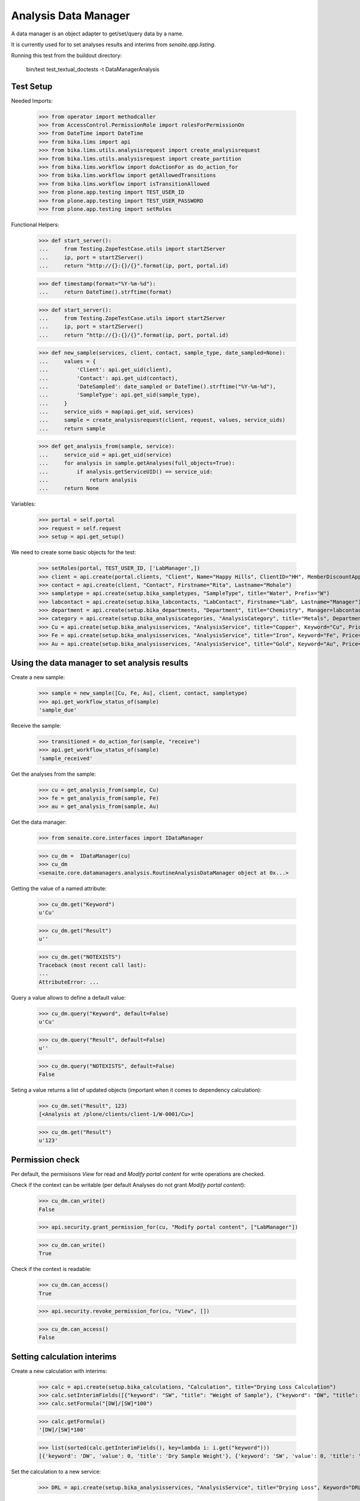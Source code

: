 Analysis Data Manager
---------------------

A data manager is an object adapter to get/set/query data by a name.

It is currently used for to set analyses results and interims from
`senaite.app.listing`.

Running this test from the buildout directory:

    bin/test test_textual_doctests -t DataManagerAnalysis


Test Setup
..........

Needed Imports:

    >>> from operator import methodcaller
    >>> from AccessControl.PermissionRole import rolesForPermissionOn
    >>> from DateTime import DateTime
    >>> from bika.lims import api
    >>> from bika.lims.utils.analysisrequest import create_analysisrequest
    >>> from bika.lims.utils.analysisrequest import create_partition
    >>> from bika.lims.workflow import doActionFor as do_action_for
    >>> from bika.lims.workflow import getAllowedTransitions
    >>> from bika.lims.workflow import isTransitionAllowed
    >>> from plone.app.testing import TEST_USER_ID
    >>> from plone.app.testing import TEST_USER_PASSWORD
    >>> from plone.app.testing import setRoles

Functional Helpers:

    >>> def start_server():
    ...     from Testing.ZopeTestCase.utils import startZServer
    ...     ip, port = startZServer()
    ...     return "http://{}:{}/{}".format(ip, port, portal.id)

    >>> def timestamp(format="%Y-%m-%d"):
    ...     return DateTime().strftime(format)

    >>> def start_server():
    ...     from Testing.ZopeTestCase.utils import startZServer
    ...     ip, port = startZServer()
    ...     return "http://{}:{}/{}".format(ip, port, portal.id)

    >>> def new_sample(services, client, contact, sample_type, date_sampled=None):
    ...     values = {
    ...         'Client': api.get_uid(client),
    ...         'Contact': api.get_uid(contact),
    ...         'DateSampled': date_sampled or DateTime().strftime("%Y-%m-%d"),
    ...         'SampleType': api.get_uid(sample_type),
    ...     }
    ...     service_uids = map(api.get_uid, services)
    ...     sample = create_analysisrequest(client, request, values, service_uids)
    ...     return sample

    >>> def get_analysis_from(sample, service):
    ...     service_uid = api.get_uid(service)
    ...     for analysis in sample.getAnalyses(full_objects=True):
    ...         if analysis.getServiceUID() == service_uid:
    ...             return analysis
    ...     return None

Variables:

    >>> portal = self.portal
    >>> request = self.request
    >>> setup = api.get_setup()

We need to create some basic objects for the test:

    >>> setRoles(portal, TEST_USER_ID, ['LabManager',])
    >>> client = api.create(portal.clients, "Client", Name="Happy Hills", ClientID="HH", MemberDiscountApplies=True)
    >>> contact = api.create(client, "Contact", Firstname="Rita", Lastname="Mohale")
    >>> sampletype = api.create(setup.bika_sampletypes, "SampleType", title="Water", Prefix="W")
    >>> labcontact = api.create(setup.bika_labcontacts, "LabContact", Firstname="Lab", Lastname="Manager")
    >>> department = api.create(setup.bika_departments, "Department", title="Chemistry", Manager=labcontact)
    >>> category = api.create(setup.bika_analysiscategories, "AnalysisCategory", title="Metals", Department=department)
    >>> Cu = api.create(setup.bika_analysisservices, "AnalysisService", title="Copper", Keyword="Cu", Price="15", Category=category.UID(), Accredited=True)
    >>> Fe = api.create(setup.bika_analysisservices, "AnalysisService", title="Iron", Keyword="Fe", Price="10", Category=category.UID())
    >>> Au = api.create(setup.bika_analysisservices, "AnalysisService", title="Gold", Keyword="Au", Price="20", Category=category.UID())


Using the data manager to set analysis results
..............................................

Create a new sample:

    >>> sample = new_sample([Cu, Fe, Au], client, contact, sampletype)
    >>> api.get_workflow_status_of(sample)
    'sample_due'

Receive the sample:

    >>> transitioned = do_action_for(sample, "receive")
    >>> api.get_workflow_status_of(sample)
    'sample_received'

Get the analyses from the sample:

    >>> cu = get_analysis_from(sample, Cu)
    >>> fe = get_analysis_from(sample, Fe)
    >>> au = get_analysis_from(sample, Au)

Get the data manager:

    >>> from senaite.core.interfaces import IDataManager

    >>> cu_dm =  IDataManager(cu)
    >>> cu_dm
    <senaite.core.datamanagers.analysis.RoutineAnalysisDataManager object at 0x...>

Getting the value of a named attribute:

    >>> cu_dm.get("Keyword")
    u'Cu'

    >>> cu_dm.get("Result")
    u''

    >>> cu_dm.get("NOTEXISTS")
    Traceback (most recent call last):
    ...
    AttributeError: ...
   
Query a value allows to define a default value:

    >>> cu_dm.query("Keyword", default=False)
    u'Cu'

    >>> cu_dm.query("Result", default=False)
    u''

    >>> cu_dm.query("NOTEXISTS", default=False)
    False

Seting a value returns a list of updated objects (important when it comes to dependency calculation):

    >>> cu_dm.set("Result", 123)
    [<Analysis at /plone/clients/client-1/W-0001/Cu>]

    >>> cu_dm.get("Result")
    u'123'


Permission check
................

Per default, the permisisons `View` for read and `Modify portal content` for
write operations are checked.

Check if the context can be writable (per default Analyses do not grant `Modify portal content`):

    >>> cu_dm.can_write()
    False

    >>> api.security.grant_permission_for(cu, "Modify portal content", ["LabManager"])

    >>> cu_dm.can_write()
    True

Check if the context is readable:

    >>> cu_dm.can_access()
    True

    >>> api.security.revoke_permission_for(cu, "View", [])

    >>> cu_dm.can_access()
    False


Setting calculation interims
............................

Create a new calculation with interims:

    >>> calc = api.create(setup.bika_calculations, "Calculation", title="Drying Loss Calculation")
    >>> calc.setInterimFields([{"keyword": "SW", "title": "Weight of Sample"}, {"keyword": "DW", "title": "Dry Sample Weight"}])
    >>> calc.setFormula("[DW]/[SW]*100")

    >>> calc.getFormula()
    '[DW]/[SW]*100'

    >>> list(sorted(calc.getInterimFields(), key=lambda i: i.get("keyword")))
    [{'keyword': 'DW', 'value': 0, 'title': 'Dry Sample Weight'}, {'keyword': 'SW', 'value': 0, 'title': 'Weight of Sample'}]

Set the calculation to a new service:

    >>> DRL = api.create(setup.bika_analysisservices, "AnalysisService", title="Drying Loss", Keyword="DRL", Price="50", Category=category.UID(), Accredited=True, Calculation=calc)

Create a new sample:

    >>> drl_sample = new_sample([DRL], client, contact, sampletype)

Receive the sample:

    >>> transitioned = do_action_for(drl_sample, "receive")

Get the drying loss analysis:

    >>> drl = get_analysis_from(drl_sample, DRL)

Get the data manager

    >>> drl_dm = IDataManager(drl)
    >>> drl_dm
    <senaite.core.datamanagers.analysis.RoutineAnalysisDataManager object at 0x...>

Set the results:

    >>> drl_dm.set("SW", 50)
    [<Analysis at /plone/clients/client-1/W-0002/DRL>]

    >>> drl_dm.set("DW", 10)
    [<Analysis at /plone/clients/client-1/W-0002/DRL>]


Check if the result was updated:

    >>> drl_dm.get("Result")
    u'20.0'
